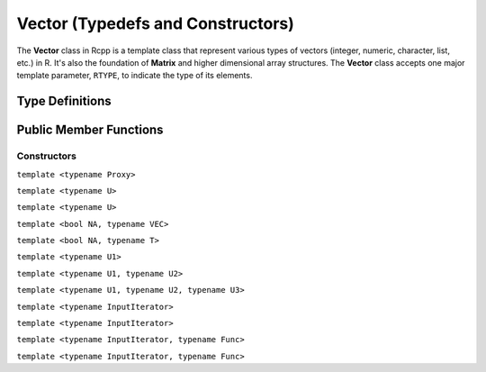 Vector (Typedefs and Constructors)
=====================================

The **Vector** class in Rcpp is a template class that represent various types of
vectors (integer, numeric, character, list, etc.) in R. It's also the foundation of
**Matrix** and higher dimensional array structures. The **Vector** class accepts one
major template parameter, ``RTYPE``, to indicate the type of its elements.

Type Definitions
------------------

.. cpp:type:: ComplexVector
   
   ::
     
     typedef Vector<CPLXSXP> ComplexVector;

.. cpp:type:: IntegerVector
   
   ::
     
     typedef Vector<INTSXP> IntegerVector;
     
.. cpp:type:: LogicalVector

   ::

      typedef Vector<LGLSXP> LogicalVector;

.. cpp:type:: NumericVector

   ::

      typedef Vector<REALSXP> NumericVector;

.. cpp:type:: DoubleVector

   ::

      typedef Vector<REALSXP> DoubleVector;

.. cpp:type:: RawVector

   ::

      typedef Vector<RAWSXP> RawVector;

.. cpp:type:: CharacterVector

   ::

      typedef Vector<STRSXP> CharacterVector;

.. cpp:type:: StringVector

   ::

      typedef Vector<STRSXP> StringVector;

.. cpp:type:: GenericVector

   ::

      typedef Vector<VECSXP> GenericVector;

.. cpp:type:: List

   ::

      typedef Vector<VECSXP> List;

.. cpp:type:: ExpressionVector

   ::

      typedef Vector<EXPRSXP> ExpressionVector;


Public Member Functions
-------------------------

Constructors
~~~~~~~~~~~~~~

.. cpp:function:: Vector()

   Default constructor. This creates a vector of the appropriate type and zero length.

.. cpp:function:: Vector(const Vector& other)

   Copy constructor. Resulting object will share the SEXP data with *other*.

.. cpp:function:: Vector(SEXP x)

   Wrap a given vector. A type conversion will be conducted if types do not match.

``template <typename Proxy>``

.. cpp:function:: Vector(const GenericProxy<Proxy>& proxy)

   Create vector from a proxy, such as attribute, slot, field, etc.

.. cpp:function:: Vector(const no_init& obj)

   Create a vector without initializating the values. An example:
   
   .. code-block:: r
      
      library(Rcpp)
      evalCpp("NumericVector(Rcpp::no_init(10))")
      ## [1] 3.458460e-323 6.946245e-310 4.940656e-324 6.946245e-310 9.881313e-324
      ## [6] 6.946245e-310 6.946245e-310  0.000000e+00 6.946245e-310  0.000000e+00

.. cpp:function:: Vector(const int& size, const stored_type& u)

   Create a vector of length *size*, and fill it with value *u*.

   .. code-block:: r
      
      library(Rcpp)
      evalCpp("NumericVector(10, 2.0)")
      ## [1] 2 2 2 2 2 2 2 2 2 2

``template <typename U>``

.. cpp:function:: Vector(const int& size, const U& u)

   Create a vector of length *size*, and fill it with value *u*. Type will
   be converted if necessary.

   .. code-block:: r
      
      library(Rcpp)
      evalCpp("IntegerVector(10, 2.1)")  ## type conversion
      ## [1] 2 2 2 2 2 2 2 2 2 2

.. cpp:function:: Vector(const std::string& st)

   Create a vector from a given string, as the example below shows:
   
   .. code-block:: cpp
   
      #include <Rcpp.h>
      using namespace Rcpp;

      // [[Rcpp::export]]
      RObject ex_Vector_string()
      {
          CharacterVector x(std::string("Hello"));
          return x; // a length-one character vector
      }

      /*** R
      ex_Vector_string()
      ## [1] "Hello"
      */
   
   .. warning::
   
      This constructor as well as the next one, are intended to work
      on **CharacterVector**. Vectors of other types might encounter
      errors with these constructors.

.. cpp:function:: Vector(const char* st)

   Ditto.

.. cpp:function:: Vector(const int& size)

   Create a vector of length *size*, and fill it with zeros (of the proper type).

   .. code-block:: r
      
      library(Rcpp)
      evalCpp("NumericVector(10)")
      ## [1] 0 0 0 0 0 0 0 0 0 0

.. cpp:function:: Vector(const Dimension& dims)

   Create a vector with the given dimension, and fill it with zeros. The **Dimension**
   class is defined in ``<Rcpp/Dimension.h>``.
   
   .. code-block:: cpp
   
      #include <Rcpp.h>
      using namespace Rcpp;

      // [[Rcpp::export]]
      RObject ex1_Vector_dims()
      {
          Dimension dim(2, 3, 4);
          // a 2x3x4 array
          return NumericVector(dim);
      }

      /*** R
      ex1_Vector_dims()

      ## , , 1
      ## 
      ##      [,1] [,2] [,3]
      ## [1,]    0    0    0
      ## [2,]    0    0    0
      ## 
      ## , , 2
      ## 
      ##      [,1] [,2] [,3]
      ## [1,]    0    0    0
      ## [2,]    0    0    0
      ## 
      ## , , 3
      ## 
      ##      [,1] [,2] [,3]
      ## [1,]    0    0    0
      ## [2,]    0    0    0
      ## 
      ## , , 4
      ## 
      ##      [,1] [,2] [,3]
      ## [1,]    0    0    0
      ## [2,]    0    0    0

      */

``template <typename U>``

.. cpp:function:: Vector(const Dimension& dims, const U& u)

   Create a vector with the given dimension, and fill it with value *u*. Type will
   be converted if necessary.

   .. code-block:: cpp
   
      #include <Rcpp.h>
      using namespace Rcpp;

      // [[Rcpp::export]]
      RObject ex2_Vector_dims()
      {
          Dimension dim(2, 2, 2);
          // a 2x2x2 array filled with 1
          return NumericVector(dim, 1.0);
      }

      /*** R
      ex2_Vector_dims()

      ## , , 1
      ## 
      ##      [,1] [,2]
      ## [1,]    1    1
      ## [2,]    1    1
      ## 
      ## , , 2
      ## 
      ##      [,1] [,2]
      ## [1,]    1    1
      ## [2,]    1    1

      */

``template <bool NA, typename VEC>``

.. cpp:function:: Vector(const VectorBase<RTYPE, NA, VEC>& other)

   Create a vector from another object that is also derived from the **VectorBase** class.
   Typically *other* is an Rcpp sugar expression, in which case the expression is evaluated
   and copied to the created vector. If *other* is actually a vector of the same element type,
   this function is equivalent to a copy constructor.

``template <bool NA, typename T>``

.. cpp:function:: Vector(const sugar::SingleLogicalResult<NA, T>& obj)

   Create a vector of length 1 from an object of class **SingleLogicalResult**, usually the result
   returned by ``Rcpp::all()`` or ``Rcpp::any()``.

   .. code-block:: cpp
   
      #include <Rcpp.h>
      using namespace Rcpp;

      // [[Rcpp::export]]
      RObject ex_Vector_slr()
      {
          IntegerVector v(5, 2); // length 5, filled with 2
          return LogicalVector(all(v > 1));
      }

      /*** R
      ex_Vector_slr() ## TRUE
      */

.. cpp:function:: Vector(const int& size, Func gen)

   - *size*: length of the vector.
   - *gen*: a function that takes no argument and returns a number of the 
     same type of the vector, with the signature
     
     stored_type **gen**\()
   
   Create a vector of length *size*, and use function *gen* to fill the elements.

   .. code-block:: cpp
   
      #include <Rcpp.h>
      using namespace Rcpp;

      double f() { return 2.0; }
      // [[Rcpp::export]]
      RObject ex0_Vector_gen()
      {
          // a vector of length 10 filled with 2.0
          return NumericVector(10, f);
      }

      /*** R
      ex0_Vector_gen()
      ## [1] 2 2 2 2 2 2 2 2 2 2
      */

``template <typename U1>``

.. cpp:function:: Vector(const int& siz, Func gen, const U1& u1)

   - *gen* is a function with the signature
     
     stored_type **gen**\(U1)

   Create a vector of length *siz*, and fill it with the function call ``gen(u1)``.

   .. code-block:: cpp
   
      #include <Rcpp.h>
      using namespace Rcpp;

      // [[Rcpp::export]]
      RObject ex1_Vector_gen()
      {
          Rcpp::RNGScope scp;
          // 5 exponential random numbers of mean 1
          return NumericVector(5, R::rexp, 1.0);
      }

      /*** R
      set.seed(123)
      ex1_Vector_gen()
      ## [1] 0.84345726 0.57661027 1.32905487 0.03157736 0.05621098
      */

``template <typename U1, typename U2>``

.. cpp:function:: Vector(const int& siz, Func gen, const U1& u1, const U2& u2)

   - *gen* is a function with the signature
     
     stored_type **gen**\(U1, U2)

   Create a vector of length *siz*, and fill it with the function call ``gen(u1, u2)``.

   .. code-block:: cpp
   
      #include <Rcpp.h>
      using namespace Rcpp;

      // [[Rcpp::export]]
      RObject ex2_Vector_gen()
      {
          Rcpp::RNGScope scp;
          // 5 exponential random numbers of mean 1 and sd 0.5
          return NumericVector(5, R::rnorm, 1.0, 0.5);
      }

      /*** R
      set.seed(123)
      ex2_Vector_gen()
      ## [1] 0.7197622 0.8849113 1.7793542 1.0352542 1.0646439
      */

``template <typename U1, typename U2, typename U3>``

.. cpp:function:: Vector(const int& siz, Func gen, const U1& u1, const U2& u2, const U3& u3)

   - *gen* is a function with the signature
     
     stored_type **gen**\(U1, U2, U3)

   Create a vector of length *siz*, and fill it with the function call ``gen(u1, u2, u3)``.

``template <typename InputIterator>``

.. cpp:function:: Vector(InputIterator first, InputIterator last)

   Copy the data between iterators *first* and *last* to the created vector.
   An example:

   .. code-block:: cpp
   
      #include <Rcpp.h>
      using namespace Rcpp;

      // [[Rcpp::export]]
      RObject ex1_Vector_input()
      {
          double src[] = {1.0, 2.0, 3.0, 4.0, 5.0};
          return NumericVector(src, src + 5);
      }

      /*** R
      ex1_Vector_input()
      ## [1] 1 2 3 4 5
      */

``template <typename InputIterator>``

.. cpp:function:: Vector(InputIterator first, InputIterator last, int n)

   Create a vector of length *n*, and copy the data between iterators *first* and *last*
   to the created vector. *n* should be greater than or equal to the distance betwen
   *first* and *last*.

   .. code-block:: cpp
   
      #include <Rcpp.h>
      using namespace Rcpp;

      // [[Rcpp::export]]
      RObject ex2_Vector_input()
      {
          double src[] = {1.0, 2.0, 3.0, 4.0, 5.0};
          // last three values are uninitialized
          return NumericVector(src, src + 5, 8);
      }

      /*** R
      ex2_Vector_input()
      ## [1]  1.000000e+00  2.000000e+00  3.000000e+00  4.000000e+00  5.000000e+00
      ## [6] 2.121996e-314 6.365987e-314           NaN
      */

.. _ctor-trans:

``template <typename InputIterator, typename Func>``

.. cpp:function:: Vector(InputIterator first, InputIterator last, Func func)

   - *func* is a unary function that takes one argument of the type pointed by
     **InputIterator**, and returns a number convertible to the type of the vector.
   
   Apply function *func* to each element in the range [*first*, *last*),
   and use the resulting values to create the vector.

   .. code-block:: cpp
   
      #include <Rcpp.h>
      using namespace Rcpp;

      // [[Rcpp::export]]
      RObject ex3_Vector_input()
      {
          double src[] = {-1.0, 2.0, -3.0, -4.0, 5.0};
          return NumericVector(src, src + 5, fabs);
      }

      /*** R
      ex3_Vector_input()
      ## [1] 1 2 3 4 5
      */

``template <typename InputIterator, typename Func>``

.. cpp:function:: Vector(InputIterator first, InputIterator last, Func func, int n)

   - *func* is a unary function that takes one argument of the type pointed by
     **InputIterator**, and returns a number convertible to the type of the vector.
   
   Create a vector of length *n*, and fill the first few elements using the rule
   as in the previous constructor. *n* should be greater than or equal to the
   distance between *first* and *last*.




